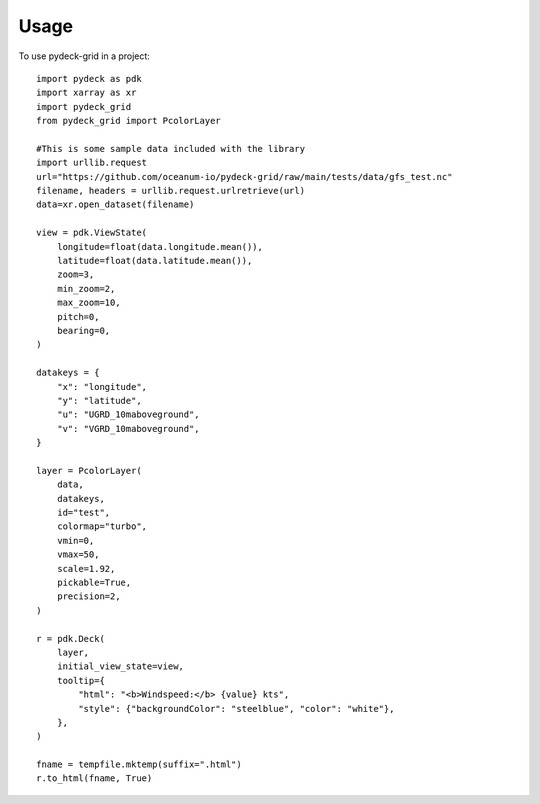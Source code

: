 =====
Usage
=====

To use pydeck-grid in a project::

    import pydeck as pdk
    import xarray as xr
    import pydeck_grid
    from pydeck_grid import PcolorLayer

    #This is some sample data included with the library
    import urllib.request
    url="https://github.com/oceanum-io/pydeck-grid/raw/main/tests/data/gfs_test.nc"
    filename, headers = urllib.request.urlretrieve(url)
    data=xr.open_dataset(filename)

    view = pdk.ViewState(
        longitude=float(data.longitude.mean()),
        latitude=float(data.latitude.mean()),
        zoom=3,
        min_zoom=2,
        max_zoom=10,
        pitch=0,
        bearing=0,
    )

    datakeys = {
        "x": "longitude",
        "y": "latitude",
        "u": "UGRD_10maboveground",
        "v": "VGRD_10maboveground",
    }

    layer = PcolorLayer(
        data,
        datakeys,
        id="test",
        colormap="turbo",
        vmin=0,
        vmax=50,
        scale=1.92,
        pickable=True,
        precision=2,
    )
    
    r = pdk.Deck(
        layer,
        initial_view_state=view,
        tooltip={
            "html": "<b>Windspeed:</b> {value} kts",
            "style": {"backgroundColor": "steelblue", "color": "white"},
        },
    )
    
    fname = tempfile.mktemp(suffix=".html")
    r.to_html(fname, True)



